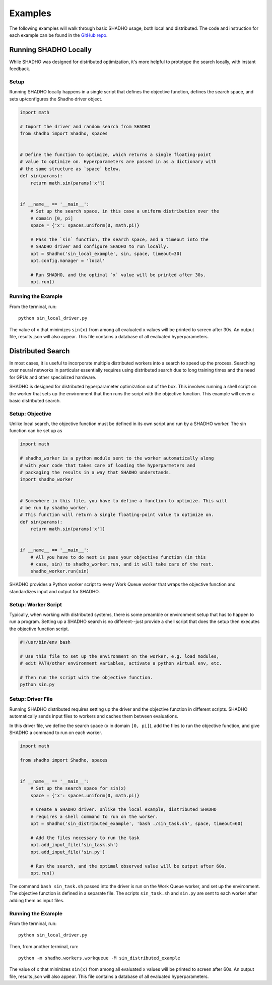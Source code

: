 Examples
========

The following examples will walk through basic SHADHO usage, both local and
distributed. The code and instruction for each example can be found in the
`GitHub repo`_.

.. _GitHub repo: https://github.com/jeffkinnison/shadho

Running SHADHO Locally
----------------------

While SHADHO was designed for distributed optimization, it's more helpful to
prototype the search locally, with instant feedback.

Setup
^^^^^

Running SHADHO locally happens in a single script that defines the objective
function, defines the search space, and sets up/configures the Shadho driver
object.

.. code-block:: python
    :name: sin_local_driver.py

    import math

    # Import the driver and random search from SHADHO
    from shadho import Shadho, spaces


    # Define the function to optimize, which returns a single floating-point
    # value to optimize on. Hyperparameters are passed in as a dictionary with
    # the same structure as `space` below.
    def sin(params):
        return math.sin(params['x'])


    if __name__ == '__main__':
        # Set up the search space, in this case a uniform distribution over the
        # domain [0, pi]
        space = {'x': spaces.uniform(0, math.pi)}

        # Pass the `sin` function, the search space, and a timeout into the
        # SHADHO driver and configure SHADHO to run locally.
        opt = Shadho('sin_local_example', sin, space, timeout=30)
        opt.config.manager = 'local'

        # Run SHADHO, and the optimal `x` value will be printed after 30s.
        opt.run()


Running the Example
^^^^^^^^^^^^^^^^^^^

From the terminal, run::

    python sin_local_driver.py

The value of ``x`` that minimizes ``sin(x)`` from among all evaluated ``x``
values will be printed to screen after 30s. An output file, results.json will
also appear. This file contains a database of all evaluated hyperparameters.




Distributed Search
------------------

In most cases, it is useful to incorporate multiple distributed workers into a
search to speed up the process. Searching over neural networks in particular
essentially requires using distributed search due to long training times and
the need for GPUs and other specialized hardware.

SHADHO is designed for distributed hyperparameter optimization out of the box.
This involves running a shell script on the worker that sets up the environment
that then runs the script with the objective function. This example will cover
a basic distributed search.

Setup: Objective
^^^^^^^^^^^^^^^^

Unlike local search, the objective function must be defined in its own script
and run by a SHADHO worker. The sin function can be set up as

.. code-block:: python
    :name: sin.py

    import math

    # shadho_worker is a python module sent to the worker automatically along
    # with your code that takes care of loading the hyperparmeters and
    # packaging the results in a way that SHADHO understands.
    import shadho_worker


    # Somewhere in this file, you have to define a function to optimize. This will
    # be run by shadho_worker.
    # This function will return a single floating-point value to optimize on.
    def sin(params):
        return math.sin(params['x'])


    if __name__ == '__main__':
        # All you have to do next is pass your objective function (in this
        # case, sin) to shadho_worker.run, and it will take care of the rest.
        shadho_worker.run(sin)

SHADHO provides a Python worker script to every Work Queue worker that wraps
the objective function and standardizes input and output for SHADHO.


Setup: Worker Script
^^^^^^^^^^^^^^^^^^^^

Typically, when working with distributed systems, there is some preamble or
environment setup that has to happen to run a program. Setting up a SHADHO
search is no different--just provide a shell script that does the setup then
executes the objective function script.

.. code-block:: bash
    :name: sin_task.sh

    #!/usr/bin/env bash

    # Use this file to set up the environment on the worker, e.g. load modules,
    # edit PATH/other environment variables, activate a python virtual env, etc.

    # Then run the script with the objective function.
    python sin.py


Setup: Driver File
^^^^^^^^^^^^^^^^^^

Running SHADHO distributed requires setting up the driver and the objective
function in different scripts. SHADHO automatically sends input files to
workers and caches them between evaluations.

In this driver file, we define the search space (``x`` in domain ``[0, pi]``),
add the files to run the objective function, and give SHADHO a command to run
on each worker.


.. code-block:: python
    :name: sin_distributed_driver.py

    import math

    from shadho import Shadho, spaces


    if __name__ == '__main__':
        # Set up the search space for sin(x)
        space = {'x': spaces.uniform(0, math.pi)}

        # Create a SHADHO driver. Unlike the local example, distributed SHADHO
        # requires a shell command to run on the worker.
        opt = Shadho('sin_distributed_example', 'bash ./sin_task.sh', space, timeout=60)

        # Add the files necessary to run the task
        opt.add_input_file('sin_task.sh')
        opt.add_input_file('sin.py')

        # Run the search, and the optimal observed value will be output after 60s.
        opt.run()

The command ``bash sin_task.sh`` passed into the driver is run on the Work Queue
worker, and set up the environment. The objective function is defined in a
separate file. The scripts ``sin_task.sh`` and ``sin.py`` are sent to each
worker after adding them as input files.


Running the Example
^^^^^^^^^^^^^^^^^^^

From the terminal, run::

    python sin_local_driver.py

Then, from another terminal, run::

    python -m shadho.workers.workqueue -M sin_distributed_example

The value of ``x`` that minimizes ``sin(x)`` from among all evaluated ``x``
values will be printed to screen after 60s. An output file, results.json will
also appear. This file contains a database of all evaluated hyperparameters.